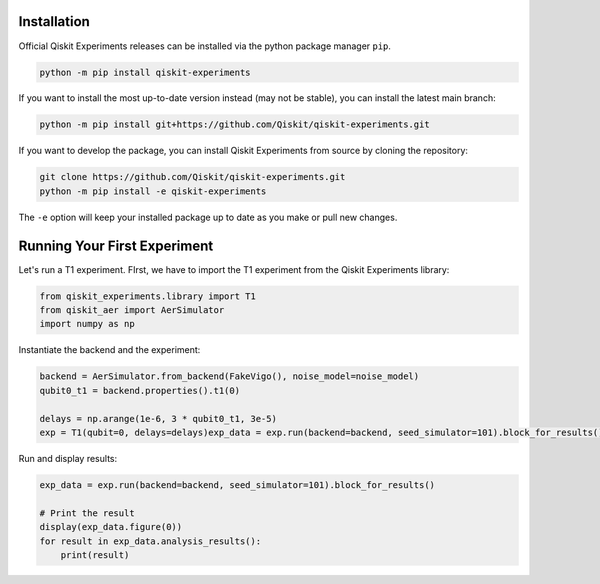 Installation
=============

Official Qiskit Experiments releases can be installed via the python package manager 
``pip``.

.. code-block:: python

    python -m pip install qiskit-experiments

If you want to install the most up-to-date version instead (may not be stable), you can
install the latest main branch:

.. code-block:: python

    python -m pip install git+https://github.com/Qiskit/qiskit-experiments.git

If you want to develop the package, you can install Qiskit Experiments from source by 
cloning the repository:

.. code-block:: python

    git clone https://github.com/Qiskit/qiskit-experiments.git
    python -m pip install -e qiskit-experiments

The ``-e`` option will keep your installed package up to date as you make or pull new 
changes.

Running Your First Experiment
=============================

Let's run a T1 experiment. FIrst, we have to import the T1 experiment from the 
Qiskit Experiments library:

.. code-block:: python

    from qiskit_experiments.library import T1
    from qiskit_aer import AerSimulator
    import numpy as np

Instantiate the backend and the experiment:

.. code-block:: python

    backend = AerSimulator.from_backend(FakeVigo(), noise_model=noise_model)
    qubit0_t1 = backend.properties().t1(0)

    delays = np.arange(1e-6, 3 * qubit0_t1, 3e-5)
    exp = T1(qubit=0, delays=delays)exp_data = exp.run(backend=backend, seed_simulator=101).block_for_results()

Run and display results:

.. code-block:: python

    exp_data = exp.run(backend=backend, seed_simulator=101).block_for_results()

    # Print the result
    display(exp_data.figure(0))
    for result in exp_data.analysis_results():
        print(result)